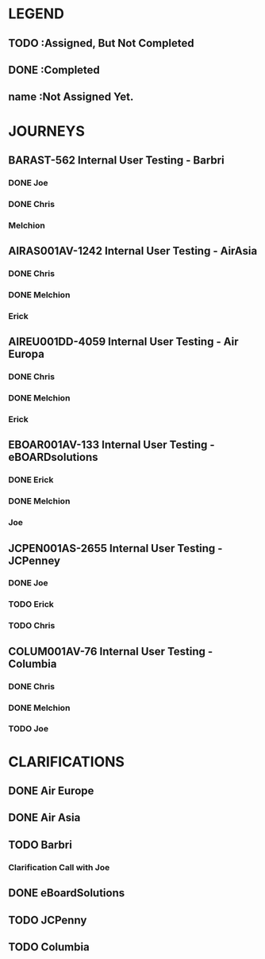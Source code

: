 * LEGEND
** TODO :Assigned, But Not Completed
** DONE :Completed
** name :Not Assigned Yet.
* JOURNEYS
** BARAST-562 Internal User Testing - Barbri 
*** DONE Joe
*** DONE Chris
*** Melchion
** AIRAS001AV-1242 Internal User Testing - AirAsia 
*** DONE Chris 
*** DONE Melchion
*** Erick
** AIREU001DD-4059 Internal User Testing - Air Europa 
*** DONE Chris
*** DONE Melchion
*** Erick
** EBOAR001AV-133 Internal User Testing - eBOARDsolutions 
*** DONE Erick
*** DONE Melchion
*** Joe
** JCPEN001AS-2655 Internal User Testing - JCPenney 
*** DONE Joe
*** TODO Erick
*** TODO Chris
** COLUM001AV-76 Internal User Testing - Columbia 
*** DONE Chris
*** DONE Melchion
*** TODO Joe
* CLARIFICATIONS
** DONE Air Europe
** DONE Air Asia
** TODO Barbri
*** Clarification Call with Joe
    SCHEDULED: <2018-08-08 Wed>
** DONE eBoardSolutions
** TODO JCPenny
** TODO Columbia
